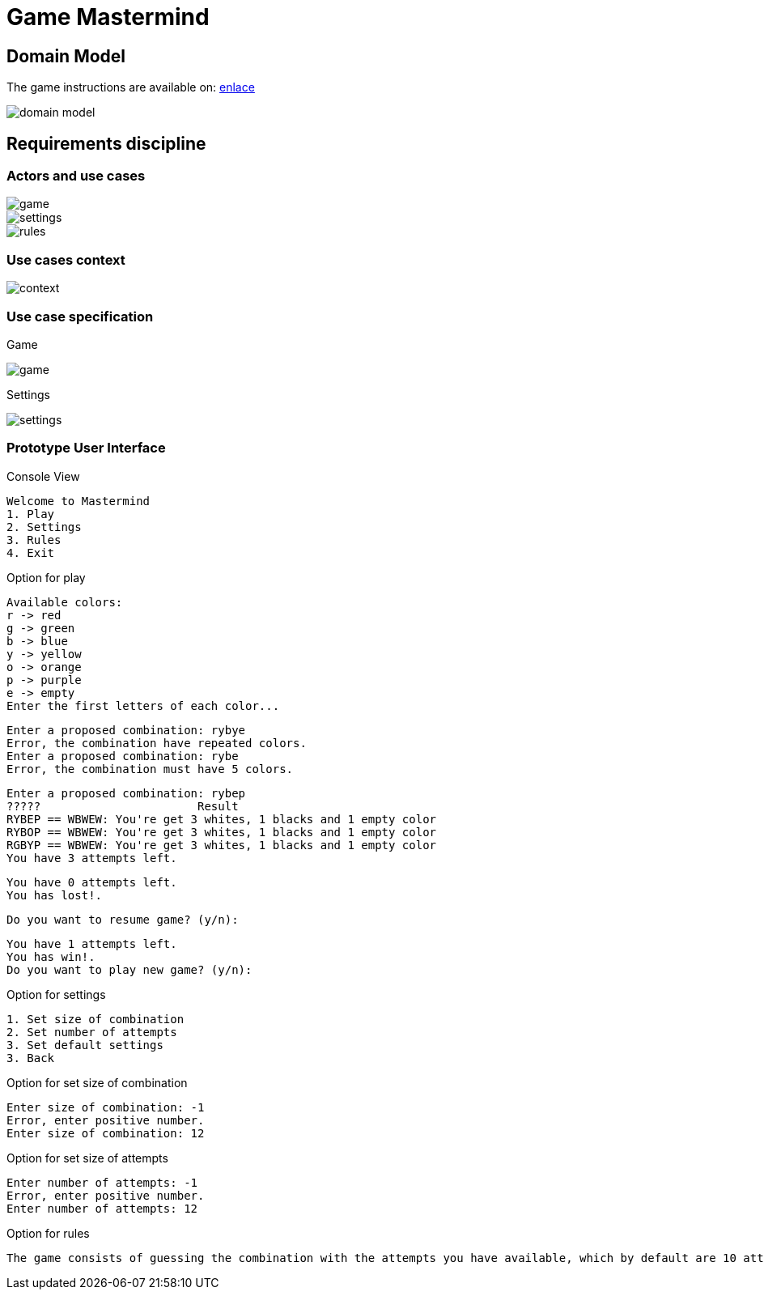 = Game Mastermind

== Domain Model

The game instructions are available on: https://www.youtube.com/watch?v=2-hTeg2M6GQ[enlace]

image::https://github.com/vfred0/mastermind/blob/main/docs/images/0-domain-model/mastermind.svg?raw=true[domain model]

== Requirements discipline
=== Actors and use cases
image::https://github.com/vfred0/mastermind/blob/main/docs/images/1-requeriments/1-actors-use-cases/game.svg?raw=true[game]

image::https://github.com/vfred0/mastermind/blob/main/docs/images/1-requeriments/1-actors-use-cases/settings.svg?raw=true[settings]

image::https://github.com/vfred0/mastermind/blob/main/docs/images/1-requeriments/1-actors-use-cases/rule.svg?raw=true[rules]

=== Use cases context
image::https://github.com/vfred0/mastermind/blob/main/docs/images/1-requeriments/1-actors-use-cases/use-cases-context.svg?raw=true[context]

=== Use case specification
Game

image::https://github.com/vfred0/mastermind/blob/main/docs/images/1-requeriments/2-use-cases-specifications/game.svg?raw=true[]

Settings

image::https://github.com/vfred0/mastermind/blob/main/docs/images/1-requeriments/2-use-cases-specifications/settings.svg?raw=true[]

=== Prototype User Interface
Console View
[source, plain]
Welcome to Mastermind
1. Play
2. Settings
3. Rules
4. Exit

Option for play
[source, plain]
Available colors:
r -> red
g -> green
b -> blue
y -> yellow
o -> orange
p -> purple
e -> empty
Enter the first letters of each color...

[source, plain]
Enter a proposed combination: rybye
Error, the combination have repeated colors.
Enter a proposed combination: rybe
Error, the combination must have 5 colors.

[source, plain]
Enter a proposed combination: rybep
?????                       Result
RYBEP == WBWEW: You're get 3 whites, 1 blacks and 1 empty color
RYBOP == WBWEW: You're get 3 whites, 1 blacks and 1 empty color
RGBYP == WBWEW: You're get 3 whites, 1 blacks and 1 empty color
You have 3 attempts left.

[source, plain]
You have 0 attempts left.
You has lost!.

[source, plain]
Do you want to resume game? (y/n):

[source, plain]
You have 1 attempts left.
You has win!.
Do you want to play new game? (y/n):

Option for settings
[source, plain]
1. Set size of combination
2. Set number of attempts
3. Set default settings
3. Back

Option for set size of combination
[source, plain]
Enter size of combination: -1
Error, enter positive number.
Enter size of combination: 12

Option for set size of attempts
[source, plain]
Enter number of attempts: -1
Error, enter positive number.
Enter number of attempts: 12

Option for rules

[source, plain]
The game consists of guessing the combination with the attempts you have available, which by default are 10 attempts. If you guess then you have won otherwise you lost. Press [Enter] to back...